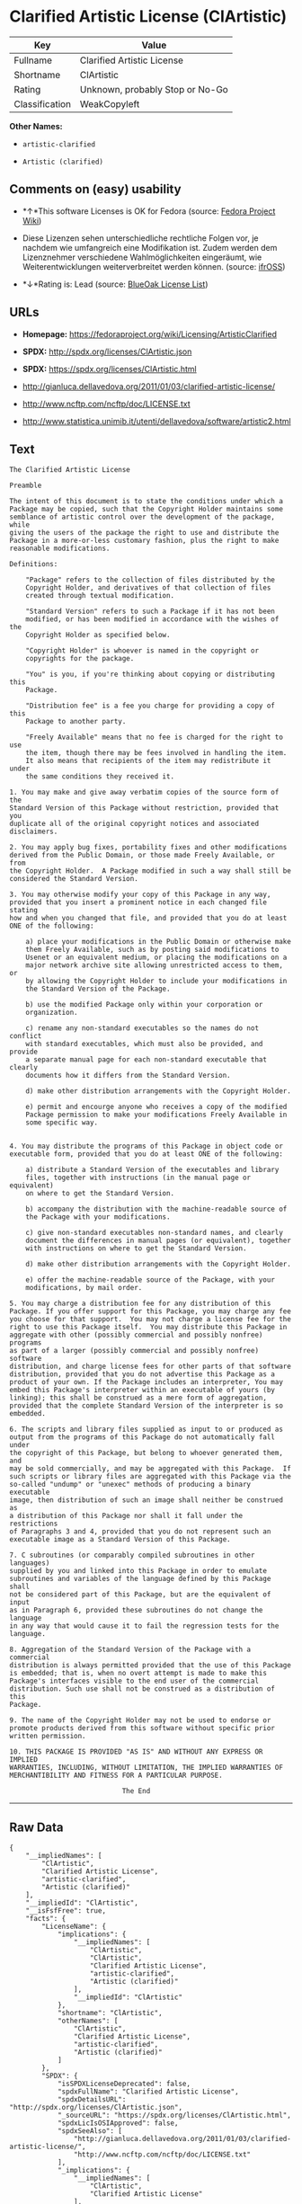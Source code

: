 * Clarified Artistic License (ClArtistic)

| Key              | Value                             |
|------------------+-----------------------------------|
| Fullname         | Clarified Artistic License        |
| Shortname        | ClArtistic                        |
| Rating           | Unknown, probably Stop or No-Go   |
| Classification   | WeakCopyleft                      |

*Other Names:*

- =artistic-clarified=

- =Artistic (clarified)=

** Comments on (easy) usability

- *↑*This software Licenses is OK for Fedora (source:
  [[https://fedoraproject.org/wiki/Licensing:Main?rd=Licensing][Fedora
  Project Wiki]])

- Diese Lizenzen sehen unterschiedliche rechtliche Folgen vor, je
  nachdem wie umfangreich eine Modifikation ist. Zudem werden dem
  Lizenznehmer verschiedene Wahlmöglichkeiten eingeräumt, wie
  Weiterentwicklungen weiterverbreitet werden können. (source:
  [[https://ifross.github.io/ifrOSS/Lizenzcenter][ifrOSS]])

- *↓*Rating is: Lead (source: [[https://blueoakcouncil.org/list][BlueOak
  License List]])

** URLs

- *Homepage:* https://fedoraproject.org/wiki/Licensing/ArtisticClarified

- *SPDX:* http://spdx.org/licenses/ClArtistic.json

- *SPDX:* https://spdx.org/licenses/ClArtistic.html

- http://gianluca.dellavedova.org/2011/01/03/clarified-artistic-license/

- http://www.ncftp.com/ncftp/doc/LICENSE.txt

- http://www.statistica.unimib.it/utenti/dellavedova/software/artistic2.html

** Text

#+BEGIN_EXAMPLE
  The Clarified Artistic License

  Preamble

  The intent of this document is to state the conditions under which a
  Package may be copied, such that the Copyright Holder maintains some
  semblance of artistic control over the development of the package, while
  giving the users of the package the right to use and distribute the
  Package in a more-or-less customary fashion, plus the right to make
  reasonable modifications.

  Definitions:

      "Package" refers to the collection of files distributed by the
      Copyright Holder, and derivatives of that collection of files
      created through textual modification.

      "Standard Version" refers to such a Package if it has not been
      modified, or has been modified in accordance with the wishes of the
      Copyright Holder as specified below.

      "Copyright Holder" is whoever is named in the copyright or
      copyrights for the package.

      "You" is you, if you're thinking about copying or distributing this
      Package.

      "Distribution fee" is a fee you charge for providing a copy of this
      Package to another party.

      "Freely Available" means that no fee is charged for the right to use
      the item, though there may be fees involved in handling the item. 
      It also means that recipients of the item may redistribute it under
      the same conditions they received it.

  1. You may make and give away verbatim copies of the source form of the
  Standard Version of this Package without restriction, provided that you
  duplicate all of the original copyright notices and associated
  disclaimers.

  2. You may apply bug fixes, portability fixes and other modifications
  derived from the Public Domain, or those made Freely Available, or from
  the Copyright Holder.  A Package modified in such a way shall still be
  considered the Standard Version.

  3. You may otherwise modify your copy of this Package in any way,
  provided that you insert a prominent notice in each changed file stating
  how and when you changed that file, and provided that you do at least
  ONE of the following:

      a) place your modifications in the Public Domain or otherwise make
      them Freely Available, such as by posting said modifications to
      Usenet or an equivalent medium, or placing the modifications on a
      major network archive site allowing unrestricted access to them, or
      by allowing the Copyright Holder to include your modifications in
      the Standard Version of the Package.

      b) use the modified Package only within your corporation or
      organization.

      c) rename any non-standard executables so the names do not conflict
      with standard executables, which must also be provided, and provide
      a separate manual page for each non-standard executable that clearly
      documents how it differs from the Standard Version.

      d) make other distribution arrangements with the Copyright Holder.

      e) permit and encourge anyone who receives a copy of the modified
      Package permission to make your modifications Freely Available in
      some specific way.


  4. You may distribute the programs of this Package in object code or
  executable form, provided that you do at least ONE of the following:

      a) distribute a Standard Version of the executables and library
      files, together with instructions (in the manual page or equivalent)
      on where to get the Standard Version.

      b) accompany the distribution with the machine-readable source of
      the Package with your modifications.

      c) give non-standard executables non-standard names, and clearly
      document the differences in manual pages (or equivalent), together
      with instructions on where to get the Standard Version.

      d) make other distribution arrangements with the Copyright Holder.

      e) offer the machine-readable source of the Package, with your
      modifications, by mail order.

  5. You may charge a distribution fee for any distribution of this
  Package. If you offer support for this Package, you may charge any fee
  you choose for that support.  You may not charge a license fee for the
  right to use this Package itself.  You may distribute this Package in
  aggregate with other (possibly commercial and possibly nonfree) programs
  as part of a larger (possibly commercial and possibly nonfree) software
  distribution, and charge license fees for other parts of that software
  distribution, provided that you do not advertise this Package as a
  product of your own. If the Package includes an interpreter, You may
  embed this Package's interpreter within an executable of yours (by
  linking); this shall be construed as a mere form of aggregation,
  provided that the complete Standard Version of the interpreter is so
  embedded.

  6. The scripts and library files supplied as input to or produced as
  output from the programs of this Package do not automatically fall under
  the copyright of this Package, but belong to whoever generated them, and
  may be sold commercially, and may be aggregated with this Package.  If
  such scripts or library files are aggregated with this Package via the
  so-called "undump" or "unexec" methods of producing a binary executable
  image, then distribution of such an image shall neither be construed as
  a distribution of this Package nor shall it fall under the restrictions
  of Paragraphs 3 and 4, provided that you do not represent such an
  executable image as a Standard Version of this Package.

  7. C subroutines (or comparably compiled subroutines in other languages)
  supplied by you and linked into this Package in order to emulate
  subroutines and variables of the language defined by this Package shall
  not be considered part of this Package, but are the equivalent of input
  as in Paragraph 6, provided these subroutines do not change the language
  in any way that would cause it to fail the regression tests for the
  language.

  8. Aggregation of the Standard Version of the Package with a commercial
  distribution is always permitted provided that the use of this Package
  is embedded; that is, when no overt attempt is made to make this
  Package's interfaces visible to the end user of the commercial
  distribution. Such use shall not be construed as a distribution of this
  Package.

  9. The name of the Copyright Holder may not be used to endorse or
  promote products derived from this software without specific prior
  written permission.

  10. THIS PACKAGE IS PROVIDED "AS IS" AND WITHOUT ANY EXPRESS OR IMPLIED
  WARRANTIES, INCLUDING, WITHOUT LIMITATION, THE IMPLIED WARRANTIES OF
  MERCHANTIBILITY AND FITNESS FOR A PARTICULAR PURPOSE.

                              The End
#+END_EXAMPLE

--------------

** Raw Data

#+BEGIN_EXAMPLE
  {
      "__impliedNames": [
          "ClArtistic",
          "Clarified Artistic License",
          "artistic-clarified",
          "Artistic (clarified)"
      ],
      "__impliedId": "ClArtistic",
      "__isFsfFree": true,
      "facts": {
          "LicenseName": {
              "implications": {
                  "__impliedNames": [
                      "ClArtistic",
                      "ClArtistic",
                      "Clarified Artistic License",
                      "artistic-clarified",
                      "Artistic (clarified)"
                  ],
                  "__impliedId": "ClArtistic"
              },
              "shortname": "ClArtistic",
              "otherNames": [
                  "ClArtistic",
                  "Clarified Artistic License",
                  "artistic-clarified",
                  "Artistic (clarified)"
              ]
          },
          "SPDX": {
              "isSPDXLicenseDeprecated": false,
              "spdxFullName": "Clarified Artistic License",
              "spdxDetailsURL": "http://spdx.org/licenses/ClArtistic.json",
              "_sourceURL": "https://spdx.org/licenses/ClArtistic.html",
              "spdxLicIsOSIApproved": false,
              "spdxSeeAlso": [
                  "http://gianluca.dellavedova.org/2011/01/03/clarified-artistic-license/",
                  "http://www.ncftp.com/ncftp/doc/LICENSE.txt"
              ],
              "_implications": {
                  "__impliedNames": [
                      "ClArtistic",
                      "Clarified Artistic License"
                  ],
                  "__impliedId": "ClArtistic",
                  "__isOsiApproved": false,
                  "__impliedURLs": [
                      [
                          "SPDX",
                          "http://spdx.org/licenses/ClArtistic.json"
                      ],
                      [
                          null,
                          "http://gianluca.dellavedova.org/2011/01/03/clarified-artistic-license/"
                      ],
                      [
                          null,
                          "http://www.ncftp.com/ncftp/doc/LICENSE.txt"
                      ]
                  ]
              },
              "spdxLicenseId": "ClArtistic"
          },
          "Fedora Project Wiki": {
              "GPLv2 Compat?": "Yes",
              "rating": "Good",
              "Upstream URL": "https://fedoraproject.org/wiki/Licensing/ArtisticClarified",
              "GPLv3 Compat?": "Yes",
              "Short Name": "Artistic clarified",
              "licenseType": "license",
              "_sourceURL": "https://fedoraproject.org/wiki/Licensing:Main?rd=Licensing",
              "Full Name": "Artistic (clarified)",
              "FSF Free?": "Yes",
              "_implications": {
                  "__impliedNames": [
                      "Artistic (clarified)"
                  ],
                  "__isFsfFree": true,
                  "__impliedJudgement": [
                      [
                          "Fedora Project Wiki",
                          {
                              "tag": "PositiveJudgement",
                              "contents": "This software Licenses is OK for Fedora"
                          }
                      ]
                  ]
              }
          },
          "Scancode": {
              "otherUrls": [
                  "http://gianluca.dellavedova.org/2011/01/03/clarified-artistic-license/"
              ],
              "homepageUrl": "https://fedoraproject.org/wiki/Licensing/ArtisticClarified",
              "shortName": "Clarified Artistic License",
              "textUrls": null,
              "text": "The Clarified Artistic License\n\nPreamble\n\nThe intent of this document is to state the conditions under which a\nPackage may be copied, such that the Copyright Holder maintains some\nsemblance of artistic control over the development of the package, while\ngiving the users of the package the right to use and distribute the\nPackage in a more-or-less customary fashion, plus the right to make\nreasonable modifications.\n\nDefinitions:\n\n    \"Package\" refers to the collection of files distributed by the\n    Copyright Holder, and derivatives of that collection of files\n    created through textual modification.\n\n    \"Standard Version\" refers to such a Package if it has not been\n    modified, or has been modified in accordance with the wishes of the\n    Copyright Holder as specified below.\n\n    \"Copyright Holder\" is whoever is named in the copyright or\n    copyrights for the package.\n\n    \"You\" is you, if you're thinking about copying or distributing this\n    Package.\n\n    \"Distribution fee\" is a fee you charge for providing a copy of this\n    Package to another party.\n\n    \"Freely Available\" means that no fee is charged for the right to use\n    the item, though there may be fees involved in handling the item. \n    It also means that recipients of the item may redistribute it under\n    the same conditions they received it.\n\n1. You may make and give away verbatim copies of the source form of the\nStandard Version of this Package without restriction, provided that you\nduplicate all of the original copyright notices and associated\ndisclaimers.\n\n2. You may apply bug fixes, portability fixes and other modifications\nderived from the Public Domain, or those made Freely Available, or from\nthe Copyright Holder.  A Package modified in such a way shall still be\nconsidered the Standard Version.\n\n3. You may otherwise modify your copy of this Package in any way,\nprovided that you insert a prominent notice in each changed file stating\nhow and when you changed that file, and provided that you do at least\nONE of the following:\n\n    a) place your modifications in the Public Domain or otherwise make\n    them Freely Available, such as by posting said modifications to\n    Usenet or an equivalent medium, or placing the modifications on a\n    major network archive site allowing unrestricted access to them, or\n    by allowing the Copyright Holder to include your modifications in\n    the Standard Version of the Package.\n\n    b) use the modified Package only within your corporation or\n    organization.\n\n    c) rename any non-standard executables so the names do not conflict\n    with standard executables, which must also be provided, and provide\n    a separate manual page for each non-standard executable that clearly\n    documents how it differs from the Standard Version.\n\n    d) make other distribution arrangements with the Copyright Holder.\n\n    e) permit and encourge anyone who receives a copy of the modified\n    Package permission to make your modifications Freely Available in\n    some specific way.\n\n\n4. You may distribute the programs of this Package in object code or\nexecutable form, provided that you do at least ONE of the following:\n\n    a) distribute a Standard Version of the executables and library\n    files, together with instructions (in the manual page or equivalent)\n    on where to get the Standard Version.\n\n    b) accompany the distribution with the machine-readable source of\n    the Package with your modifications.\n\n    c) give non-standard executables non-standard names, and clearly\n    document the differences in manual pages (or equivalent), together\n    with instructions on where to get the Standard Version.\n\n    d) make other distribution arrangements with the Copyright Holder.\n\n    e) offer the machine-readable source of the Package, with your\n    modifications, by mail order.\n\n5. You may charge a distribution fee for any distribution of this\nPackage. If you offer support for this Package, you may charge any fee\nyou choose for that support.  You may not charge a license fee for the\nright to use this Package itself.  You may distribute this Package in\naggregate with other (possibly commercial and possibly nonfree) programs\nas part of a larger (possibly commercial and possibly nonfree) software\ndistribution, and charge license fees for other parts of that software\ndistribution, provided that you do not advertise this Package as a\nproduct of your own. If the Package includes an interpreter, You may\nembed this Package's interpreter within an executable of yours (by\nlinking); this shall be construed as a mere form of aggregation,\nprovided that the complete Standard Version of the interpreter is so\nembedded.\n\n6. The scripts and library files supplied as input to or produced as\noutput from the programs of this Package do not automatically fall under\nthe copyright of this Package, but belong to whoever generated them, and\nmay be sold commercially, and may be aggregated with this Package.  If\nsuch scripts or library files are aggregated with this Package via the\nso-called \"undump\" or \"unexec\" methods of producing a binary executable\nimage, then distribution of such an image shall neither be construed as\na distribution of this Package nor shall it fall under the restrictions\nof Paragraphs 3 and 4, provided that you do not represent such an\nexecutable image as a Standard Version of this Package.\n\n7. C subroutines (or comparably compiled subroutines in other languages)\nsupplied by you and linked into this Package in order to emulate\nsubroutines and variables of the language defined by this Package shall\nnot be considered part of this Package, but are the equivalent of input\nas in Paragraph 6, provided these subroutines do not change the language\nin any way that would cause it to fail the regression tests for the\nlanguage.\n\n8. Aggregation of the Standard Version of the Package with a commercial\ndistribution is always permitted provided that the use of this Package\nis embedded; that is, when no overt attempt is made to make this\nPackage's interfaces visible to the end user of the commercial\ndistribution. Such use shall not be construed as a distribution of this\nPackage.\n\n9. The name of the Copyright Holder may not be used to endorse or\npromote products derived from this software without specific prior\nwritten permission.\n\n10. THIS PACKAGE IS PROVIDED \"AS IS\" AND WITHOUT ANY EXPRESS OR IMPLIED\nWARRANTIES, INCLUDING, WITHOUT LIMITATION, THE IMPLIED WARRANTIES OF\nMERCHANTIBILITY AND FITNESS FOR A PARTICULAR PURPOSE.\n\n                            The End",
              "category": "Copyleft Limited",
              "osiUrl": null,
              "owner": "Fedora",
              "_sourceURL": "https://github.com/nexB/scancode-toolkit/blob/develop/src/licensedcode/data/licenses/artistic-clarified.yml",
              "key": "artistic-clarified",
              "name": "Clarified Artistic License",
              "spdxId": "ClArtistic",
              "_implications": {
                  "__impliedNames": [
                      "artistic-clarified",
                      "Clarified Artistic License",
                      "ClArtistic"
                  ],
                  "__impliedId": "ClArtistic",
                  "__impliedCopyleft": [
                      [
                          "Scancode",
                          "WeakCopyleft"
                      ]
                  ],
                  "__calculatedCopyleft": "WeakCopyleft",
                  "__impliedText": "The Clarified Artistic License\n\nPreamble\n\nThe intent of this document is to state the conditions under which a\nPackage may be copied, such that the Copyright Holder maintains some\nsemblance of artistic control over the development of the package, while\ngiving the users of the package the right to use and distribute the\nPackage in a more-or-less customary fashion, plus the right to make\nreasonable modifications.\n\nDefinitions:\n\n    \"Package\" refers to the collection of files distributed by the\n    Copyright Holder, and derivatives of that collection of files\n    created through textual modification.\n\n    \"Standard Version\" refers to such a Package if it has not been\n    modified, or has been modified in accordance with the wishes of the\n    Copyright Holder as specified below.\n\n    \"Copyright Holder\" is whoever is named in the copyright or\n    copyrights for the package.\n\n    \"You\" is you, if you're thinking about copying or distributing this\n    Package.\n\n    \"Distribution fee\" is a fee you charge for providing a copy of this\n    Package to another party.\n\n    \"Freely Available\" means that no fee is charged for the right to use\n    the item, though there may be fees involved in handling the item. \n    It also means that recipients of the item may redistribute it under\n    the same conditions they received it.\n\n1. You may make and give away verbatim copies of the source form of the\nStandard Version of this Package without restriction, provided that you\nduplicate all of the original copyright notices and associated\ndisclaimers.\n\n2. You may apply bug fixes, portability fixes and other modifications\nderived from the Public Domain, or those made Freely Available, or from\nthe Copyright Holder.  A Package modified in such a way shall still be\nconsidered the Standard Version.\n\n3. You may otherwise modify your copy of this Package in any way,\nprovided that you insert a prominent notice in each changed file stating\nhow and when you changed that file, and provided that you do at least\nONE of the following:\n\n    a) place your modifications in the Public Domain or otherwise make\n    them Freely Available, such as by posting said modifications to\n    Usenet or an equivalent medium, or placing the modifications on a\n    major network archive site allowing unrestricted access to them, or\n    by allowing the Copyright Holder to include your modifications in\n    the Standard Version of the Package.\n\n    b) use the modified Package only within your corporation or\n    organization.\n\n    c) rename any non-standard executables so the names do not conflict\n    with standard executables, which must also be provided, and provide\n    a separate manual page for each non-standard executable that clearly\n    documents how it differs from the Standard Version.\n\n    d) make other distribution arrangements with the Copyright Holder.\n\n    e) permit and encourge anyone who receives a copy of the modified\n    Package permission to make your modifications Freely Available in\n    some specific way.\n\n\n4. You may distribute the programs of this Package in object code or\nexecutable form, provided that you do at least ONE of the following:\n\n    a) distribute a Standard Version of the executables and library\n    files, together with instructions (in the manual page or equivalent)\n    on where to get the Standard Version.\n\n    b) accompany the distribution with the machine-readable source of\n    the Package with your modifications.\n\n    c) give non-standard executables non-standard names, and clearly\n    document the differences in manual pages (or equivalent), together\n    with instructions on where to get the Standard Version.\n\n    d) make other distribution arrangements with the Copyright Holder.\n\n    e) offer the machine-readable source of the Package, with your\n    modifications, by mail order.\n\n5. You may charge a distribution fee for any distribution of this\nPackage. If you offer support for this Package, you may charge any fee\nyou choose for that support.  You may not charge a license fee for the\nright to use this Package itself.  You may distribute this Package in\naggregate with other (possibly commercial and possibly nonfree) programs\nas part of a larger (possibly commercial and possibly nonfree) software\ndistribution, and charge license fees for other parts of that software\ndistribution, provided that you do not advertise this Package as a\nproduct of your own. If the Package includes an interpreter, You may\nembed this Package's interpreter within an executable of yours (by\nlinking); this shall be construed as a mere form of aggregation,\nprovided that the complete Standard Version of the interpreter is so\nembedded.\n\n6. The scripts and library files supplied as input to or produced as\noutput from the programs of this Package do not automatically fall under\nthe copyright of this Package, but belong to whoever generated them, and\nmay be sold commercially, and may be aggregated with this Package.  If\nsuch scripts or library files are aggregated with this Package via the\nso-called \"undump\" or \"unexec\" methods of producing a binary executable\nimage, then distribution of such an image shall neither be construed as\na distribution of this Package nor shall it fall under the restrictions\nof Paragraphs 3 and 4, provided that you do not represent such an\nexecutable image as a Standard Version of this Package.\n\n7. C subroutines (or comparably compiled subroutines in other languages)\nsupplied by you and linked into this Package in order to emulate\nsubroutines and variables of the language defined by this Package shall\nnot be considered part of this Package, but are the equivalent of input\nas in Paragraph 6, provided these subroutines do not change the language\nin any way that would cause it to fail the regression tests for the\nlanguage.\n\n8. Aggregation of the Standard Version of the Package with a commercial\ndistribution is always permitted provided that the use of this Package\nis embedded; that is, when no overt attempt is made to make this\nPackage's interfaces visible to the end user of the commercial\ndistribution. Such use shall not be construed as a distribution of this\nPackage.\n\n9. The name of the Copyright Holder may not be used to endorse or\npromote products derived from this software without specific prior\nwritten permission.\n\n10. THIS PACKAGE IS PROVIDED \"AS IS\" AND WITHOUT ANY EXPRESS OR IMPLIED\nWARRANTIES, INCLUDING, WITHOUT LIMITATION, THE IMPLIED WARRANTIES OF\nMERCHANTIBILITY AND FITNESS FOR A PARTICULAR PURPOSE.\n\n                            The End",
                  "__impliedURLs": [
                      [
                          "Homepage",
                          "https://fedoraproject.org/wiki/Licensing/ArtisticClarified"
                      ],
                      [
                          null,
                          "http://gianluca.dellavedova.org/2011/01/03/clarified-artistic-license/"
                      ]
                  ]
              }
          },
          "Override": {
              "oNonCommecrial": null,
              "implications": {
                  "__impliedNames": [
                      "ClArtistic",
                      "Artistic (clarified)"
                  ],
                  "__impliedId": "ClArtistic"
              },
              "oName": "ClArtistic",
              "oOtherLicenseIds": [
                  "Artistic (clarified)"
              ],
              "oDescription": null,
              "oJudgement": null,
              "oCompatibilities": null,
              "oRatingState": null
          },
          "BlueOak License List": {
              "BlueOakRating": "Lead",
              "url": "https://spdx.org/licenses/ClArtistic.html",
              "isPermissive": true,
              "_sourceURL": "https://blueoakcouncil.org/list",
              "name": "Clarified Artistic License",
              "id": "ClArtistic",
              "_implications": {
                  "__impliedNames": [
                      "ClArtistic"
                  ],
                  "__impliedJudgement": [
                      [
                          "BlueOak License List",
                          {
                              "tag": "NegativeJudgement",
                              "contents": "Rating is: Lead"
                          }
                      ]
                  ],
                  "__impliedCopyleft": [
                      [
                          "BlueOak License List",
                          "NoCopyleft"
                      ]
                  ],
                  "__calculatedCopyleft": "NoCopyleft",
                  "__impliedURLs": [
                      [
                          "SPDX",
                          "https://spdx.org/licenses/ClArtistic.html"
                      ]
                  ]
              }
          },
          "ifrOSS": {
              "ifrKind": "IfrLicenseWithChoice",
              "ifrURL": "http://www.statistica.unimib.it/utenti/dellavedova/software/artistic2.html",
              "_sourceURL": "https://ifross.github.io/ifrOSS/Lizenzcenter",
              "ifrName": "Clarified Artistic License",
              "ifrId": null,
              "_implications": {
                  "__impliedNames": [
                      "Clarified Artistic License"
                  ],
                  "__impliedJudgement": [
                      [
                          "ifrOSS",
                          {
                              "tag": "NeutralJudgement",
                              "contents": "Diese Lizenzen sehen unterschiedliche rechtliche Folgen vor, je nachdem wie umfangreich eine Modifikation ist. Zudem werden dem Lizenznehmer verschiedene WahlmÃ¶glichkeiten eingerÃ¤umt, wie Weiterentwicklungen weiterverbreitet werden kÃ¶nnen."
                          }
                      ]
                  ],
                  "__impliedCopyleft": [
                      [
                          "ifrOSS",
                          "MaybeCopyleft"
                      ]
                  ],
                  "__calculatedCopyleft": "MaybeCopyleft",
                  "__impliedURLs": [
                      [
                          null,
                          "http://www.statistica.unimib.it/utenti/dellavedova/software/artistic2.html"
                      ]
                  ]
              }
          }
      },
      "__impliedJudgement": [
          [
              "BlueOak License List",
              {
                  "tag": "NegativeJudgement",
                  "contents": "Rating is: Lead"
              }
          ],
          [
              "Fedora Project Wiki",
              {
                  "tag": "PositiveJudgement",
                  "contents": "This software Licenses is OK for Fedora"
              }
          ],
          [
              "ifrOSS",
              {
                  "tag": "NeutralJudgement",
                  "contents": "Diese Lizenzen sehen unterschiedliche rechtliche Folgen vor, je nachdem wie umfangreich eine Modifikation ist. Zudem werden dem Lizenznehmer verschiedene WahlmÃ¶glichkeiten eingerÃ¤umt, wie Weiterentwicklungen weiterverbreitet werden kÃ¶nnen."
              }
          ]
      ],
      "__impliedCopyleft": [
          [
              "BlueOak License List",
              "NoCopyleft"
          ],
          [
              "Scancode",
              "WeakCopyleft"
          ],
          [
              "ifrOSS",
              "MaybeCopyleft"
          ]
      ],
      "__calculatedCopyleft": "WeakCopyleft",
      "__isOsiApproved": false,
      "__impliedText": "The Clarified Artistic License\n\nPreamble\n\nThe intent of this document is to state the conditions under which a\nPackage may be copied, such that the Copyright Holder maintains some\nsemblance of artistic control over the development of the package, while\ngiving the users of the package the right to use and distribute the\nPackage in a more-or-less customary fashion, plus the right to make\nreasonable modifications.\n\nDefinitions:\n\n    \"Package\" refers to the collection of files distributed by the\n    Copyright Holder, and derivatives of that collection of files\n    created through textual modification.\n\n    \"Standard Version\" refers to such a Package if it has not been\n    modified, or has been modified in accordance with the wishes of the\n    Copyright Holder as specified below.\n\n    \"Copyright Holder\" is whoever is named in the copyright or\n    copyrights for the package.\n\n    \"You\" is you, if you're thinking about copying or distributing this\n    Package.\n\n    \"Distribution fee\" is a fee you charge for providing a copy of this\n    Package to another party.\n\n    \"Freely Available\" means that no fee is charged for the right to use\n    the item, though there may be fees involved in handling the item. \n    It also means that recipients of the item may redistribute it under\n    the same conditions they received it.\n\n1. You may make and give away verbatim copies of the source form of the\nStandard Version of this Package without restriction, provided that you\nduplicate all of the original copyright notices and associated\ndisclaimers.\n\n2. You may apply bug fixes, portability fixes and other modifications\nderived from the Public Domain, or those made Freely Available, or from\nthe Copyright Holder.  A Package modified in such a way shall still be\nconsidered the Standard Version.\n\n3. You may otherwise modify your copy of this Package in any way,\nprovided that you insert a prominent notice in each changed file stating\nhow and when you changed that file, and provided that you do at least\nONE of the following:\n\n    a) place your modifications in the Public Domain or otherwise make\n    them Freely Available, such as by posting said modifications to\n    Usenet or an equivalent medium, or placing the modifications on a\n    major network archive site allowing unrestricted access to them, or\n    by allowing the Copyright Holder to include your modifications in\n    the Standard Version of the Package.\n\n    b) use the modified Package only within your corporation or\n    organization.\n\n    c) rename any non-standard executables so the names do not conflict\n    with standard executables, which must also be provided, and provide\n    a separate manual page for each non-standard executable that clearly\n    documents how it differs from the Standard Version.\n\n    d) make other distribution arrangements with the Copyright Holder.\n\n    e) permit and encourge anyone who receives a copy of the modified\n    Package permission to make your modifications Freely Available in\n    some specific way.\n\n\n4. You may distribute the programs of this Package in object code or\nexecutable form, provided that you do at least ONE of the following:\n\n    a) distribute a Standard Version of the executables and library\n    files, together with instructions (in the manual page or equivalent)\n    on where to get the Standard Version.\n\n    b) accompany the distribution with the machine-readable source of\n    the Package with your modifications.\n\n    c) give non-standard executables non-standard names, and clearly\n    document the differences in manual pages (or equivalent), together\n    with instructions on where to get the Standard Version.\n\n    d) make other distribution arrangements with the Copyright Holder.\n\n    e) offer the machine-readable source of the Package, with your\n    modifications, by mail order.\n\n5. You may charge a distribution fee for any distribution of this\nPackage. If you offer support for this Package, you may charge any fee\nyou choose for that support.  You may not charge a license fee for the\nright to use this Package itself.  You may distribute this Package in\naggregate with other (possibly commercial and possibly nonfree) programs\nas part of a larger (possibly commercial and possibly nonfree) software\ndistribution, and charge license fees for other parts of that software\ndistribution, provided that you do not advertise this Package as a\nproduct of your own. If the Package includes an interpreter, You may\nembed this Package's interpreter within an executable of yours (by\nlinking); this shall be construed as a mere form of aggregation,\nprovided that the complete Standard Version of the interpreter is so\nembedded.\n\n6. The scripts and library files supplied as input to or produced as\noutput from the programs of this Package do not automatically fall under\nthe copyright of this Package, but belong to whoever generated them, and\nmay be sold commercially, and may be aggregated with this Package.  If\nsuch scripts or library files are aggregated with this Package via the\nso-called \"undump\" or \"unexec\" methods of producing a binary executable\nimage, then distribution of such an image shall neither be construed as\na distribution of this Package nor shall it fall under the restrictions\nof Paragraphs 3 and 4, provided that you do not represent such an\nexecutable image as a Standard Version of this Package.\n\n7. C subroutines (or comparably compiled subroutines in other languages)\nsupplied by you and linked into this Package in order to emulate\nsubroutines and variables of the language defined by this Package shall\nnot be considered part of this Package, but are the equivalent of input\nas in Paragraph 6, provided these subroutines do not change the language\nin any way that would cause it to fail the regression tests for the\nlanguage.\n\n8. Aggregation of the Standard Version of the Package with a commercial\ndistribution is always permitted provided that the use of this Package\nis embedded; that is, when no overt attempt is made to make this\nPackage's interfaces visible to the end user of the commercial\ndistribution. Such use shall not be construed as a distribution of this\nPackage.\n\n9. The name of the Copyright Holder may not be used to endorse or\npromote products derived from this software without specific prior\nwritten permission.\n\n10. THIS PACKAGE IS PROVIDED \"AS IS\" AND WITHOUT ANY EXPRESS OR IMPLIED\nWARRANTIES, INCLUDING, WITHOUT LIMITATION, THE IMPLIED WARRANTIES OF\nMERCHANTIBILITY AND FITNESS FOR A PARTICULAR PURPOSE.\n\n                            The End",
      "__impliedURLs": [
          [
              "SPDX",
              "http://spdx.org/licenses/ClArtistic.json"
          ],
          [
              null,
              "http://gianluca.dellavedova.org/2011/01/03/clarified-artistic-license/"
          ],
          [
              null,
              "http://www.ncftp.com/ncftp/doc/LICENSE.txt"
          ],
          [
              "SPDX",
              "https://spdx.org/licenses/ClArtistic.html"
          ],
          [
              "Homepage",
              "https://fedoraproject.org/wiki/Licensing/ArtisticClarified"
          ],
          [
              null,
              "http://www.statistica.unimib.it/utenti/dellavedova/software/artistic2.html"
          ]
      ]
  }
#+END_EXAMPLE